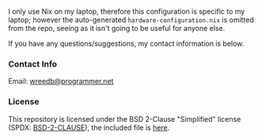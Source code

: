 #+AUTHOR: Will Reed
#+DESCRIPTION: My Nix flake

I only use Nix on my laptop, therefore this configuration is specific to my laptop; however the auto-generated
~hardware-configuration.nix~ is omitted from the repo, seeing as it isn't going to be useful for anyone else.

If you have any questions/suggestions, my contact information is below.

*** Contact Info
Email: [[mailto:wreed@programmer.net][wreedb@programmer.net]]

*** License
This repository is licensed under the BSD 2-Clause "Simplified" license (SPDX: [[https://spdx.org/licenses/BSD-2-Clause.html][BSD-2-CLAUSE]]), the included file is [[file:./LICENSE][here]].
